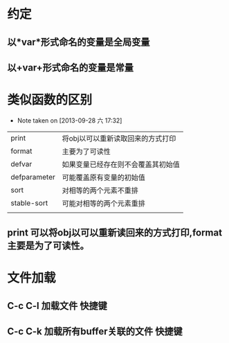 * 约定
** 以*var*形式命名的变量是全局变量
** 以+var+形式命名的变量是常量

* 类似函数的区别
  - Note taken on [2013-09-28 六 17:32]
  |--------------+------------------------------------|
  | print        | 将obj以可以重新读取回来的方式打印  |
  | format       | 主要为了可读性                     |
  |--------------+------------------------------------|
  | defvar       | 如果变量已经存在则不会覆盖其初始值 |
  | defparameter | 可能覆盖原有变量的初始值           |
  |--------------+------------------------------------|
  | sort         | 对相等的两个元素不重排             |
  | stable-sort  | 可能对相等的两个元素重排           |
  |--------------+------------------------------------|
  |              |                                    |
** print 可以将obj以可以重新读回来的方式打印,format 主要是为了可读性。
* 文件加载
** C-c C-l 加载文件																:快捷键:
** C-c C-k 加载所有buffer关联的文件												:快捷键:
